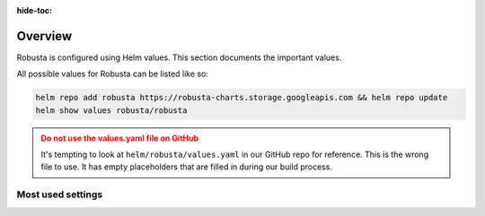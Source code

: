 :hide-toc:
Overview
==========================

Robusta is configured using Helm values. This section documents the important values.

All possible values for Robusta can be listed like so:

.. code-block:: yaml

    helm repo add robusta https://robusta-charts.storage.googleapis.com && helm repo update
    helm show values robusta/robusta

.. admonition:: Do not use the values.yaml file on GitHub
    :class: warning

    It's tempting to look at ``helm/robusta/values.yaml`` in our GitHub repo for reference.
    This is the wrong file to use. It has empty placeholders that are filled in during our build process.

Most used settings
^^^^^^^^^^^^^^^^^^

.. grid:: 1 1 2 3
    :gutter: 3

    .. grid-item-card:: :octicon:`book;1em;` Global config
        :class-card: sd-bg-light sd-bg-text-light
        :link: global-config
        :link-type: doc

        
    .. grid-item-card:: :octicon:`book;1em;` Loading additional playbooks
        :class-card: sd-bg-light sd-bg-text-light
        :link: additional-playbooks
        :link-type: doc

   
    .. grid-item-card:: :octicon:`book;1em;` Sending alerts to Robusta
        :class-card: sd-bg-light sd-bg-text-light
        :link: alert-manager
        :link-type: doc
